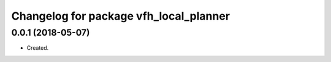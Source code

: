 ^^^^^^^^^^^^^^^^^^^^^^^^^^^^^^^^^^^^^^^
Changelog for package vfh_local_planner
^^^^^^^^^^^^^^^^^^^^^^^^^^^^^^^^^^^^^^^

0.0.1 (2018-05-07)
-------------------
* Created.
